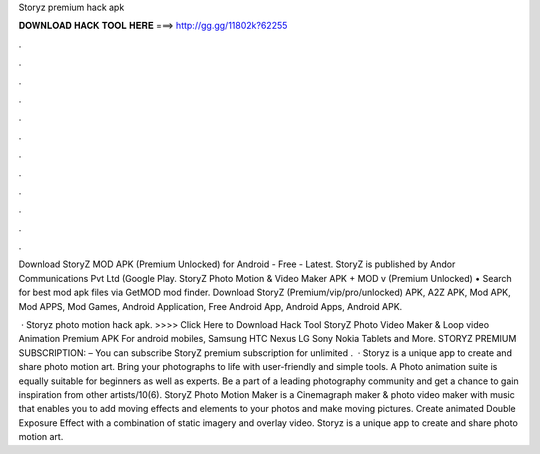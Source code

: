 Storyz premium hack apk



𝐃𝐎𝐖𝐍𝐋𝐎𝐀𝐃 𝐇𝐀𝐂𝐊 𝐓𝐎𝐎𝐋 𝐇𝐄𝐑𝐄 ===> http://gg.gg/11802k?62255



.



.



.



.



.



.



.



.



.



.



.



.

Download StoryZ MOD APK (Premium Unlocked) for Android - Free - Latest. StoryZ is published by Andor Communications Pvt Ltd (Google Play. StoryZ Photo Motion & Video Maker APK + MOD v (Premium Unlocked) • Search for best mod apk files via GetMOD mod finder. Download StoryZ (Premium/vip/pro/unlocked) APK, A2Z APK, Mod APK, Mod APPS, Mod Games, Android Application, Free Android App, Android Apps, Android APK.

 · Storyz photo motion hack apk. >>>> Click Here to Download Hack Tool StoryZ Photo Video Maker & Loop video Animation Premium APK For android mobiles, Samsung HTC Nexus LG Sony Nokia Tablets and More. STORYZ PREMIUM SUBSCRIPTION: – You can subscribe StoryZ premium subscription for unlimited .  · Storyz is a unique app to create and share photo motion art. Bring your photographs to life with user-friendly and simple tools. A Photo animation suite is equally suitable for beginners as well as experts. Be a part of a leading photography community and get a chance to gain inspiration from other artists/10(6). StoryZ Photo Motion Maker is a Cinemagraph maker & photo video maker with music that enables you to add moving effects and elements to your photos and make moving pictures. Create animated Double Exposure Effect with a combination of static imagery and overlay video. Storyz is a unique app to create and share photo motion art.
